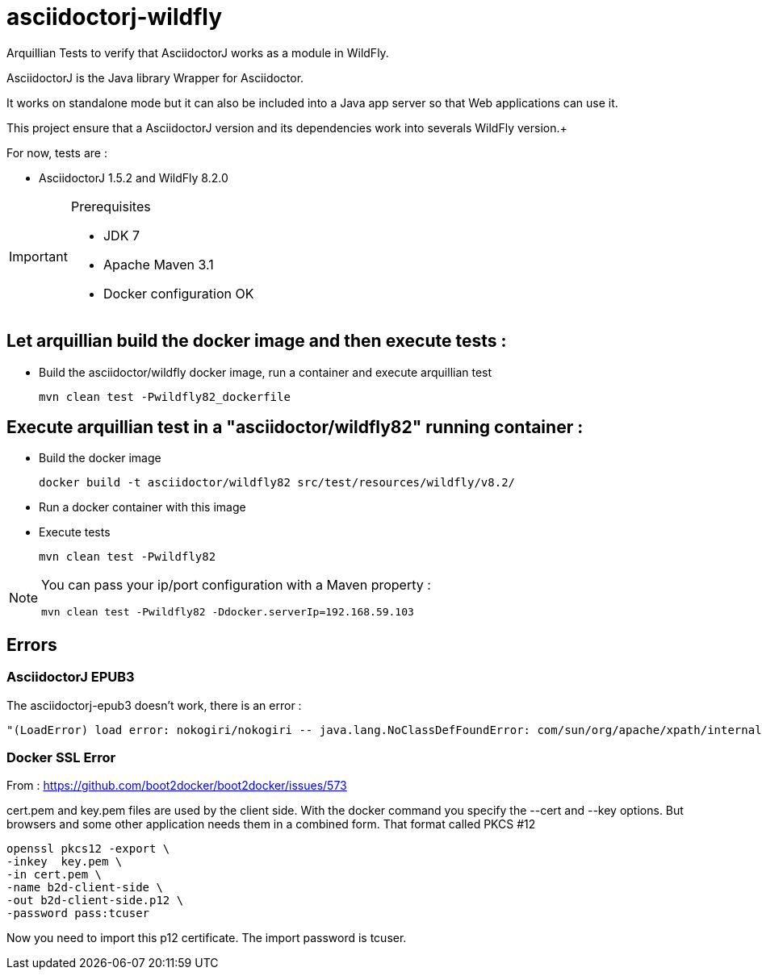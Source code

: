 = asciidoctorj-wildfly

Arquillian Tests to verify that AsciidoctorJ works as a module in WildFly.

AsciidoctorJ is the Java library Wrapper for Asciidoctor.

It works on standalone mode but it can also be included into a Java app server so that Web applications can use it.

This project ensure that a AsciidoctorJ version and its dependencies work into severals WildFly version.+

For now, tests are :

* AsciidoctorJ 1.5.2 and WildFly 8.2.0

[IMPORTANT]
.Prerequisites
====
* JDK 7
* Apache Maven 3.1
* Docker configuration OK
====

== Let arquillian build the docker image and then execute tests :

* Build the asciidoctor/wildfly docker image, run a container and execute arquillian test

  mvn clean test -Pwildfly82_dockerfile 
  
== Execute arquillian test in a "asciidoctor/wildfly82" running container :

* Build the docker image

 docker build -t asciidoctor/wildfly82 src/test/resources/wildfly/v8.2/

* Run a docker container with this image

* Execute tests

  mvn clean test -Pwildfly82
  
[NOTE]
====
You can pass your ip/port configuration with a Maven property :

  mvn clean test -Pwildfly82 -Ddocker.serverIp=192.168.59.103
====


== Errors

=== AsciidoctorJ EPUB3

The asciidoctorj-epub3 doesn't work, there is an error :


----
"(LoadError) load error: nokogiri/nokogiri -- java.lang.NoClassDefFoundError: com/sun/org/apache/xpath/internal/VariableStackHTML
----

=== Docker SSL Error

From : https://github.com/boot2docker/boot2docker/issues/573

cert.pem and key.pem files are used by the client side. With the docker command you specify the --cert and --key options. But browsers and some other application needs them in a combined form. That format called PKCS #12

  openssl pkcs12 -export \
  -inkey  key.pem \
  -in cert.pem \
  -name b2d-client-side \
  -out b2d-client-side.p12 \
  -password pass:tcuser
  
Now you need to import this p12 certificate. The import password is tcuser.
